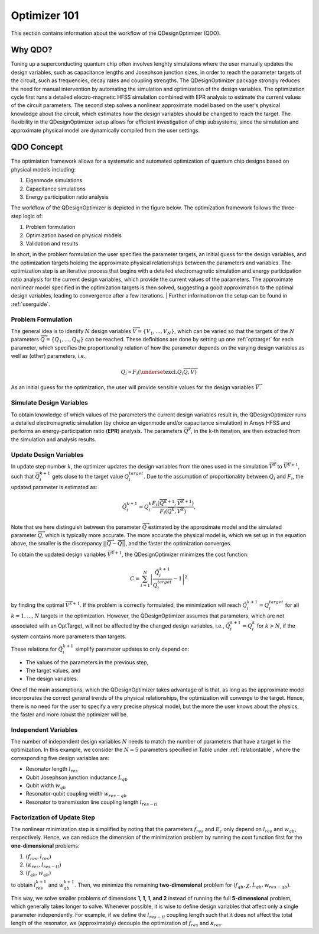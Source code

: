 .. _qdesignoptimizer:

=============
Optimizer 101
=============

This section contains information about the workflow of the QDesignOptimizer (QDO).

Why QDO?
=============
Tuning up a superconducting quantum chip often involves lenghty simulations where the user manually updates the design variables, such as capacitance lengths and Josephson junction sizes, in order to reach the parameter targets of the circuit, such as frequencies, decay rates and coupling strengths. The QDesignOptimizer package strongly reduces the need for manual intervention by automating the simulation and optimization of the design variables. The optimization cycle first runs a detailed electro-magnetic HFSS simulation combined with EPR analysis to estimate the current values of the circuit parameters. The second step solves a nonlinear approximate model based on the user's physical knowledge about the circuit, which estimates how the design variables should be changed to reach the target. The flexibility in the QDesignOptimizer setup allows for efficient investigation of chip subsystems, since the simulation and approximate physical model are dynamically compiled from the user settings.

QDO Concept
=============
The optimiation framework allows for a systematic and automated optimization of quantum chip designs based on physical models including:

1. Eigenmode simulations 
2. Capacitance simulations
3. Energy participation ratio analysis 

The workflow of the QDesignOptimizer is depicted in the figure below. The optimization framework follows the three-step logic of:

1. Problem formulation
2. Optimization based on physical models
3. Validation and results

In short, in the problem formulation the user specifies the parameter targets, an initial guess for the design variables, and the optimization targets holding the approximate physical relationships between the parameters and variables. The optimization step is an iterative process that begins with a detailed electromagnetic simulation and energy participation ratio analysis for the current design variables, which provide the current values of the parameters. The approximate nonlinear model specified in the optimization targets is then solved, suggesting a good approximation to the optimal design variables, leading to convergence after a few iterations.
| Further information on the setup can be found in :ref:`userguide`. 

.. figure:: optimizationflow.png
   :width: 450px
   :scale: 100%
   :alt: Example image
   :align: center

Problem Formulation
-------------------

The general idea is to identify :math:`N` design variables :math:`\overrightarrow{V}=\{V_1, ..., V_N\}`, which can be varied so that the targets of the :math:`N` parameters :math:`\overrightarrow{Q}=\{Q_1, ..., Q_N\}` can be reached. These definitions are done by setting up one :ref:`opttarget` for each parameter, which specifies the proportionality relation of how the parameter depends on the varying design variables as well as (other) parameters, i.e.,

.. math::

   Q_i\propto F_i\left(\underset{\textrm{excl.} Q_i}{ \overrightarrow{Q}},  \overrightarrow{V}\right)

As an initial guess for the optimization, the user will provide sensible values for the design variables :math:`\overrightarrow{V}`.


Simulate Design Variables
-------------------------

To obtain knowledge of which values of the parameters the current design variables result in, the QDesignOptimizer runs a detailed electromagnetic simulation (by choice an eigenmode and/or capacitance simulation) in Ansys HFSS and performs an energy-participation ratio (**EPR**) analysis. The parameters :math:`\overrightarrow{Q}^{k}`, in the k-th iteration, are then extracted from the simulation and analysis results.

Update Design Variables
-------------------------

In update step number :math:`k`, the optimizer updates the design variables from the ones used in the simulation :math:`\overrightarrow{V}^{k}` to :math:`\overrightarrow{V}^{k+1}`, such that :math:`\overrightarrow{Q}_i^{k+1}` gets close to the target value :math:`Q_i^{target}`. Due to the assumption of proportionality between :math:`Q_i` and :math:`F_i`, the updated parameter is estimated as:

.. math::

   \tilde Q_i^{k+1} = Q_i^{k} \frac{F_i(\overrightarrow{\tilde Q}^{k+1},\overrightarrow{V}^{k+1})}{F_i(\overrightarrow{Q}^k,\overrightarrow{V}^k)}.

Note that we here distinguish between the parameter :math:`\overrightarrow{\tilde Q}` estimated by the approximate model and the simulated parameter :math:`\overrightarrow{Q}`, which is typically more accurate. The more accurate the physical model is, which we set up in the equation above, the smaller is the discrepancy :math:`|| \overrightarrow{Q}- \overrightarrow{\tilde Q}||`, and the faster the optimization converges.

To obtain the updated design variables :math:`\overrightarrow{V}^{k+1}`, the QDesignOptimizer minimizes the cost function:

.. math::

   C = \sum_{i=1}^N\left|\frac{\tilde Q_i^{k+1}}{Q_i^{target}} - 1\right|^2

by finding the optimal :math:`\overrightarrow{V}^{k+1}`. If the problem is correctly formulated, the minimization will reach :math:`\tilde Q_i^{k+1} = Q_i^{target}` for all :math:`k=1,...,N` targets in the optimization. However, the QDesignOptimizer assumes that parameters, which are not associated with an OptTarget, will not be affected by the changed design variables, i.e., :math:`\tilde Q_i^{k+1} = Q_i^{k}` for :math:`k>N`, if the system contains more parameters than targets.

These relations for :math:`\tilde Q_i^{k+1}` simplify parameter updates to only depend on:

- The values of the parameters in the previous step,
- The target values, and
- The design variables.

One of the main assumptions, which the QDesignOptimizer takes advantage of is that, as long as the approximate model incorporates the correct general trends of the physical relationships, the optimization will converge to the target. Hence, there is no need for the user to specify a very precise physical model, but the more the user knows about the physics, the faster and more robust the optimizer will be.


Independent Variables
-----------------------

The number of independent design variables :math:`N` needs to match the number of parameters that have a target in the optimization. In this example, we consider the :math:`N=5` parameters specified in Table under :ref:`relationtable`, where the corresponding five design variables are:

- Resonator length :math:`l_{res}`
- Qubit Josephson junction inductance :math:`L_{qb}`
- Qubit width :math:`w_{qb}`
- Resonator-qubit coupling width :math:`w_{res-qb}`
- Resonator to transmission line coupling length :math:`l_{res-tl}`


Factorization of Update Step
----------------------------

The nonlinear minimization step is simplified by noting that the parameters :math:`f_{res}` and :math:`E_c` only depend on :math:`l_{res}` and :math:`w_{qb}`, respectively. Hence, we can reduce the dimension of the minimization problem by running the cost function first for the **one-dimensional** problems:

1. :math:`(f_{res}, l_{res})`
2. :math:`(\kappa_{res}, l_{res-tl})`
3. :math:`(f_{qb}, w_{qb})`

to obtain :math:`l_{res}^{k+1}` and :math:`w_{qb}^{k+1}`. Then, we minimize the remaining **two-dimensional** problem for :math:`(f_{qb}, \chi, L_{qb}, w_{res-qb})`.

This way, we solve smaller problems of dimensions **1, 1, 1, and 2** instead of running the full **5-dimensional** problem, which generally takes longer to solve. Whenever possible, it is wise to define design variables that affect only a single parameter independently. For example, if we define the :math:`l_{res-tl}` coupling length such that it does not affect the total length of the resonator, we (approximately) decouple the optimization of :math:`f_{res}` and :math:`\kappa_{res}`.


